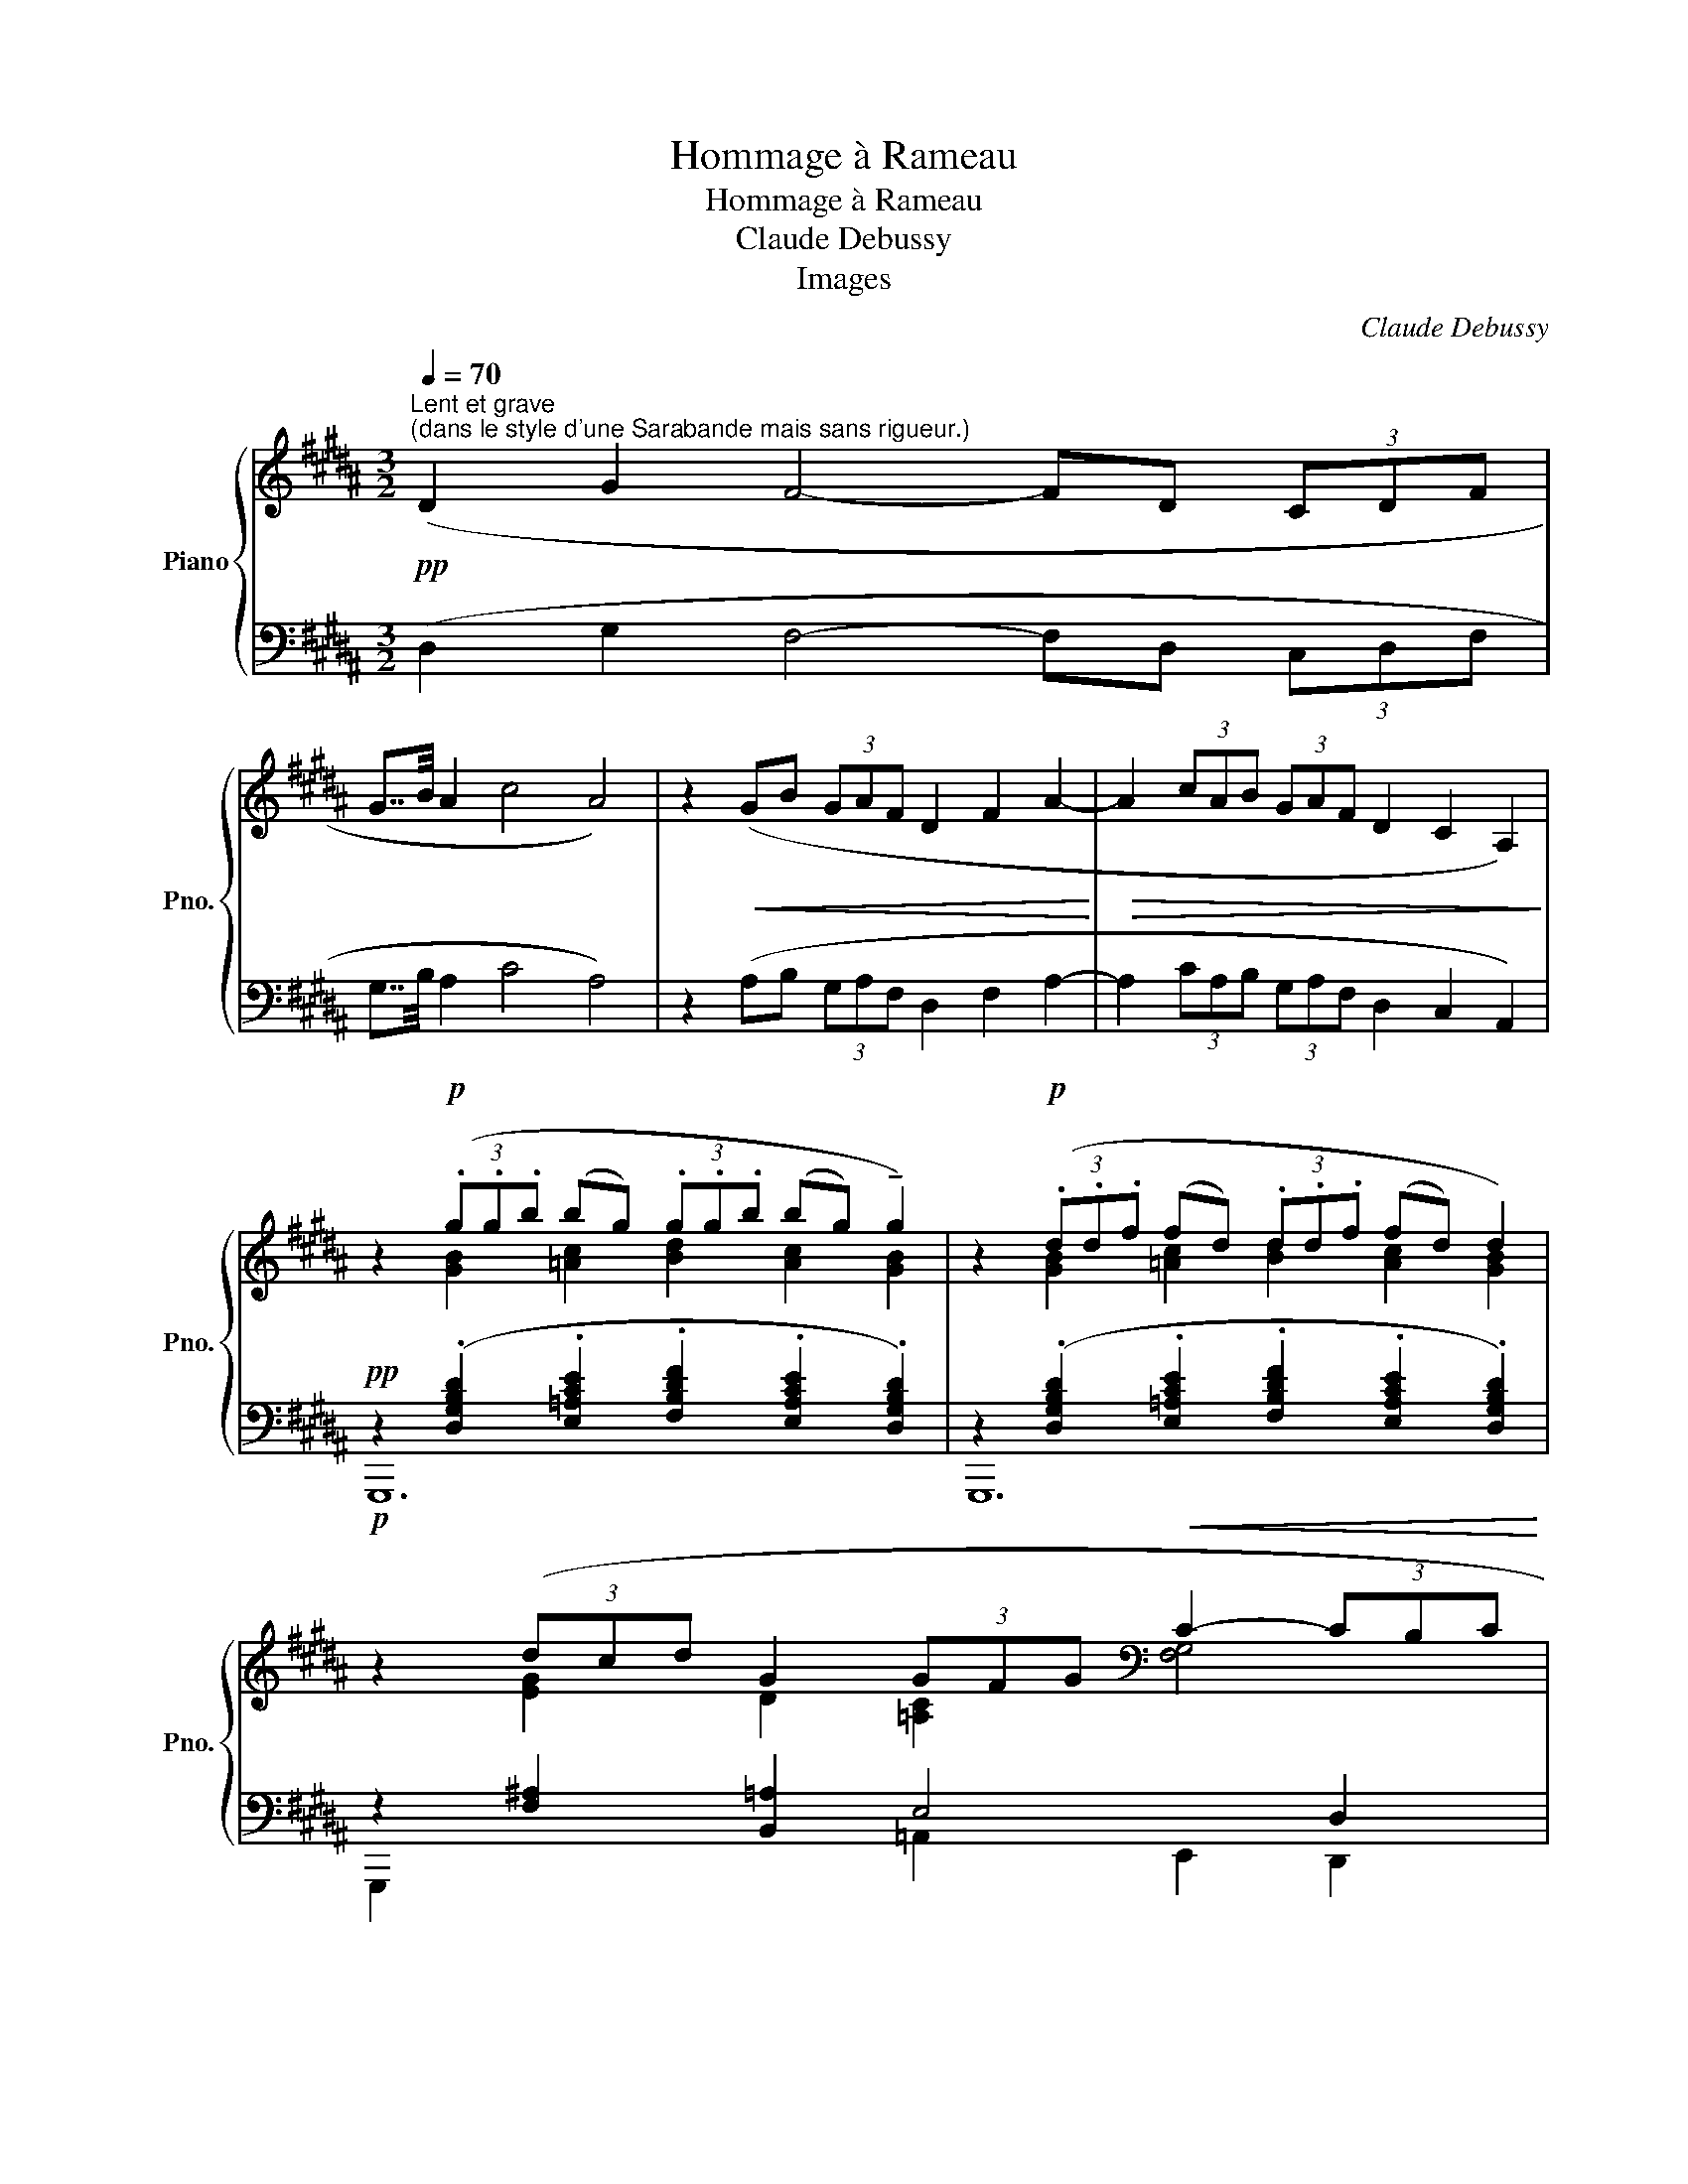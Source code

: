 X:1
T:Hommage à Rameau
T:Hommage à Rameau
T:Claude Debussy
T:Images
C:Claude Debussy
%%score { ( 1 3 5 ) | ( 2 4 6 ) }
L:1/8
Q:1/4=70
M:3/2
K:B
V:1 treble nm="Piano" snm="Pno."
V:3 treble 
V:5 treble 
V:2 bass 
V:4 bass 
V:6 bass 
V:1
"^Lent et grave""^(dans le style d'une Sarabande mais sans rigueur.)"!pp! (D2 G2 F4- FD (3CDF | %1
 G7/4B/4 A2 c4 A4) | z2!<(! (GB (3GAF D2 F2 A2-!<)! |!>(! A2 (3cAB (3GAF D2 C2 A,2)!>)! | %4
 z2!p! (3(.g.g.b (bg) (3.g.g.b (bg) !tenuto!g2) | z2!p! (3(.d.d.f (fd) (3.d.d.f (fd) d2) | %6
!p! z2 (3(dcd G2 (3GFG[K:bass]!<(! C2- (3CB,C | %7
 D2 (3DCD[K:treble] .[G,A,^^C^EA]2!<)! .[D^^FAd]2!p!!>(! !tenuto![DFAd]4- | [DFAd]6)!>)! z2 z4 | %9
[K:bass]!pp!!<(! (A,2 D2 C4- CA, (3G,A,C!<)! || %10
[M:4/2][K:treble]!<(! (D7/4F/4!<)! E2)!<(! (G7/4-B/4!<)! A2)!>(! c4 A4-)!>)! || %11
[M:3/2]!p! (A2 AB (3GAF!<(! D2 F2!<)! A2-) | (A2 (3cAB (3GAF!>(! D2 C2- E2)!>)! | %13
[K:bass]!pp! z2[K:treble]!p! (b2!>(! =a6)!>)! a2- | a2!>(! (f2!>)! =d6)[K:bass][K:treble] (d2- || %15
[M:1/2]!>(! d2 B2)!>)! ||[M:3/2]!p! ([=G,=G]6!<(! [^G,^G]2 [Cc]2!<)! [Dd]2) | %17
!p! ([=G,=G]6!<(! [^G,^G]2 [Cc]2!<)! [Dd]2) |"_cresc." [Dd][Ee] [Ece]4 ([df][eg]) [eg]2 ([ce]g) | %19
!p!"_très soutenu" (.[=Ace=a]2 !tenuto![Acea]4 !tenuto![Aa]2 !tenuto![Gg]2 ([Ff][Gg]) | %20
 (g=a) [=Acea]4) (!tenuto![Aa]2 !tenuto![Gg]2 ([Ff][Gg]) | %21
!<(! [G^Bdg][=B=dfb]!<)! [Bdfb]4)!<(! ([Bdfb][c^egc'] [cegc']2 [=egbe'][c^egc'] | %22
 [c^egc'][B=dfb]!<)! [Bdfb]4)!<(! ([Bdfb][cegc'] [cegc']2 [=ee'][ff'])!<)! |!f! [g^bd'g']12- | %24
!p! [gbd'g']12- | [gbd'g']2!p!!>(! (G2 !tenuto!F4- FD (3CDF!>)! | %26
 G7/4B/4 A2!>(! !tenuto!.[CEGc]4 !tenuto!.[A,CDFA]4)!>)! | %27
!pp! z2 (.A.B (3GAF !tenuto!.D2 !tenuto!.F2 !tenuto!.A2) |[K:bass] z2 (D4!>(! A,4 D,2-)!>)! | %29
 D,8 z4 | %30
[K:treble]!pp![Q:1/4=64]"^Commencer un peu au dessous du mouvt" !tenuto![^B,FA]6!<(! [G,B,^E]2 [=A,CF]2-!<)!!>(! [A,CF]>[C^^F^B]!>)! | %31
!pp! [^^CGA]12 | !tenuto![CF=A]12 |!<(! ([^eg]2- [eg]>[df] [ce]2 [df]4!<)! [eg]2) | %34
!pp! [^B^^c^eg^b]6!<(! [^^FA=e^^f]2 [G=B^eg]2- [GBeg]>[^^cf^^c'] | [^B^^cg^b]4 x8 | %36
!>(! ([gg']2 [ff'][dd'] [cfgc']2 [=B=d^e=b]2 !tenuto!.[GBg]2 !tenuto!.[F=A^Bf]2)!>)! | %37
[Q:1/4=70]"^au Mouvt"!p! (!tenuto!.[=A,B,CF=B]2!<(! .[A,B,CFB]!<)![I:staff +1].[DGBd])!p![I:staff -1] [A,B,CFB]8- | %38
!p! [=A,B,CFB]2!<(! ([A,B,CFB][I:staff +1][DGBd])[I:staff -1] ([A,B,CFB-]2 [DBd]2 [GBdg]2!<)!!>(! [D^EBd]2)!>)! | %39
!p! (!tenuto!.[=A,B,CFB]2 .[A,B,CFB][I:staff +1].[DGBd])[I:staff -1] [A,B,CFB]8- | %40
 [=A,B,CFB]2"_cresc." ([F,F]2 [B,B]2 [Ff][Cc] [B,B]2) [Ff]2 || %41
[M:2/2] ([Bb]2 [ff'][cc'] [Bb]2 [cc']2) || %42
[M:3/2][Q:1/4=76]"^En animant"!p! ([G=ceg]4 [Fc=df]6 [Gceg][=Adf=a]) | %43
 ([Begb]"_cresc."[=A=df=a] [G=ceg]2- [Gceg][FBdf][Gceg][Adfa] [Begb][cfa=c']- (3[cfac'][dgb=d'][eac'e']) | %44
!f! ([g=c'e'g'] [fb=d'f']2 .[e=ac'e']) ([=dgbd'] [=cfac']2 .[Begb])!>(! ([=Adfa] [Gceg]2 .[FBdf])!>)! | %45
!p!"_dim." ([G=ceg] [FB=df]2 [Gceg] [Gceg] [FBdf]2 [Gceg]- [Gceg] [FBdf]2 [Gceg] | %46
!p! [G^B^eg] [FA^df]2 [GBeg]- [GBeg] [FAdf]2 [GBeg] [GBeg]!>(! [FAdf]2!>)! [GBeg]) | %47
!p! ([=Ac=f=a]4 [=GBd=g]6 [Acfa][Bdgb] | %48
!<(! [c=f=ac'][Bd=gb] [=Acfa]2- [Acfa][=GBdg][Acfa][Bdgb] [cfac'] [dgbd']2 [fac'=f']) | %49
 ([=gbd'=g'] [=f=ac'=f']2) [dgbd'] ([cfac'] [Bdgb]2) [cfac'] ([dgbd'] [fac'f']2) ([gbd'g']!<)! || %50
[K:C][Q:1/4=70]"^a Tempo 1°" .[abd'f'a']2)!ff! (!tenuto!.[ABdfa]4 !tenuto!.[E^A^ce]2!<(! !tenuto!.[FBdf]2- [FBdf]>[B_e^fb]!<)! | %51
 [Ad=fa]12) | %52
!ff!{x} .a'2 !tenuto!.[ABdfa]4 !tenuto!.[E^A^ce]2!<(! !tenuto!.[FBdf]2- [FBdf]>[B=c^db]!<)! | %53
 !tenuto!.[Bceb]12 |!p! !tenuto![Bceb]12 |!p! !tenuto![Bceb]12[Q:1/4=66]"^Rit." || %56
[K:B][Q:1/4=70]"^au Mouvt"!pp! (!tenuto!D2 !tenuto!G2 !tenuto!F4- FD (3CDF | %57
!<(! G>B A2 c4!<)!!>(! A4)!>)! |!pp! z2 (AB (3GA^F!<(! D2 F2 A2)!<)! | %59
!pp! z2 (3(cAB (3GA^F!>(! D2 C2 A,2)!>)! | %60
!pp! z2!<(! (3(ggb (bg) (3gg!<)!b!>(! (bg) !tenuto!g2)!>)! | %61
!pp! z2!<(! (3(ddf (fd) (3dd!<)!f!>(! (fd) !tenuto!d2)!>)! | %62
!p! z2 (3(dcd G2 (3GFG[K:bass] C2- (3CB,C | %63
!<(! D2- (3DC!<)!D[K:treble]!p!!>(! !tenuto!.[G,A,^^C^EA]2[Q:1/4=68]"^Poco rit." !tenuto!.[DG^Bd]2!>)! !tenuto!.[D^^FAd]4-) | %64
 [DFAd]4 z4[K:bass]!p!!>(! (D,2!>)! G,2) | %65
[Q:1/4=66]"^Un peu plus lent"!pp! (!tenuto![^E,G,C^E]8-[K:treble][K:bass] [E,G,CE]2 [D,F,B,D]2 | %66
[K:treble] !tenuto![G,B,=EG]8 [A,^^C^EA]4) | %67
[K:bass]!pp! !tenuto![^E,G,^C^E]8-[K:treble][K:bass]!<(! [E,G,CE]2 [G,B,=EG]2!<)! | %68
[K:treble]!p! z2 (!tenuto![dd']2 !tenuto![gg']2 !tenuto![d'd'']!tenuto![aa'] !tenuto![gg']2) !tenuto![A,DFA]2 | %69
!p! z2 (!tenuto![Dd]2 !tenuto![Gg]2 !tenuto![dd']!tenuto![Aa] !tenuto![Gg]2) [A,DFA]2 | %70
!p!!>(! ([CD=Ac]8 [F^Ad]4)!>)! | %71
[Q:1/4=60]"^Retenu"!pp! z2 (!tenuto![dd']2"_m.g." !tenuto![gg']2 !tenuto![d'd'']!tenuto![aa'] !tenuto![gg']2) !tenuto![^EAc^e]2 | %72
"_m.d." .[DGBd]2 .[CFAc]2 !tenuto![B,^EGB]4 !tenuto![A,DFA]4 | %73
[Q:1/4=56]"^Plus retenu"!pp! z2 (!tenuto![Dd]2 !tenuto![Gg]2 !tenuto![dd']!tenuto![Aa] !tenuto![Gg]2) z2 | %74
 z4!ped!!ppp!!ped! !tenuto![d'g'b'd'']8- | [d'g'b'd'']12!ped-up! |] %76
V:2
 (D,2 G,2 F,4- F,D, (3C,D,F, | G,7/4B,/4 A,2 C4 A,4) | z2 (A,B, (3G,A,F, D,2 F,2 A,2- | %3
 A,2 (3CA,B, (3G,A,F, D,2 C,2 A,,2) | %4
!pp! z2 (.[D,G,B,D]2 .[E,=A,CE]2 .[F,B,DF]2 .[E,A,CE]2 .[D,G,B,D]2) | %5
 z2 (.[D,G,B,D]2 .[E,=A,CE]2 .[F,B,DF]2 .[E,A,CE]2 .[D,G,B,D]2) | z2 [F,^A,]2 [B,,=A,]2 E,4 D,2 | %7
 [C,,C,]2 [B,,,B,,]2 [A,,,A,,]2 [D,,,D,,]2- [D,A,]4- | [D,A,]6 z2 z4 | %9
 A,,2 D,2 C,4- C,A,, (3G,,A,,C, ||[M:4/2] (D,7/4F,/4 E,2) (G,7/4-B,/4 A,2) C4 A,4 || %11
[M:3/2] (A,2 A,B, (3G,A,F, D,2 F,2 A,2-) | (A,2 (3CA,B, (3G,A,F, D,2 C,2- E,2) | %13
 z2[K:treble] (B2 =A6)[K:bass][K:treble] A2- | A2 (F2[K:bass] =D6) D2- ||[M:1/2] D2 B,2 || %16
[M:3/2] ([^A,,,^A,,]4 [C,,C,]4 [E,,E,]2 [D,,D,]2) | ([A,,,A,,]4 [C,,C,]4 [E,,E,]2 [D,,D,]2) | %18
 z2 (FG) G2 ([DF][EG]) [EG]2 [CE]2 | %19
 !arpeggio![E,=A,CE]2 [E,A,CE]4 ([CE][=CD]) ([CD][B,=D]) (3([^A,^C][B,D][^B,^D]) | %20
 ([^B,D][CE]) [CE]4 ([CE][=C^D]) ([CD][B,=D]) (3([^A,^C][B,D][^B,^D]) | %21
 [^B,D][=DF] [DF]4 [DF][^EG] [EG]2[K:treble] [GB][^EG] | %22
[K:bass] [=D^E^G][DF] [DF]4 [DF][^EG] [EG]2[K:treble] =EF | %23
[K:bass] !tenuto!D2 !tenuto!G2 !tenuto!F4 !tenuto!D4- | D2 (.G2 !tenuto!.F4 !tenuto!.D4-) | %25
 D2 z2 z4 z2 ([=A,,,=A,,]2 |!8vb(! [E,,,E,,]2 [C,,,C,,]2 [A,,,,A,,,]4 [D,,,D,,]4)!8vb)! | %27
 z2 .A,.B, (3G,A,F, D,2 F,2 A,2 | z2 (D,4 A,,4 D,,2-) | D,,8 z2 [G,,,G,,]2- | %30
 [D,G,]6 =D,2 ^D,2- D,>[E,=A,] | [G,,^E,^A,]12 | !tenuto![G,,-D,F,=A,]12 | %33
 ([=A,C]4 [B,D]4 [C^E]4) | [G,,,G,,]4 [G,,,G,,]8- | [^E,A,^^CG]8[K:treble] !tenuto!G4- | %36
 [=A^B]4 [FG]2 [=D^E]2[K:bass] =A,4 | %37
 ([B,,,B,,]6[K:treble][K:bass] [F,,,F,,]2 [B,,,B,,]2 [F,,F,][C,,C,]) | %38
 ([B,,,B,,]8[K:treble][K:bass] [G,,,G,,]2 [C,,C,]2) | %39
 ([B,,,B,,]6[K:treble][K:bass] [F,,,F,,]2 [B,,,B,,]2 [F,,F,][C,,C,]) | %40
 ([B,,,B,,]4 [=A,,,=A,,]4 [=G,,,=G,,]4) ||[M:2/2] ([G,=DF]4 ([B,D^E]4) || %42
[M:3/2] z2) ([=A,,=A,]2 [=D,=D]2 [A,=A][E,E] [D,D]2) .[A,,A,]2 | %43
 z2 ([=A,,=A,]2 [=D,=D]2 [A,=A][E,E] [D,D]2) [A,,A,]2 | %44
 z2 ([=A,,=A,]2 [=D,=D]2 [A,=A][E,E] [D,D]2) [A,,A,]2 | %45
 z2 ([=A,,=A,]2 [=D,=D]2 [A,=A][E,E] [D,D]2) .[A,,A,]2 | %46
 z2"_en dehors" (!tenuto!.D,2 !tenuto!.G,2 !tenuto!.D!tenuto!.A, !tenuto!.G,2) !tenuto!.G,,2 | %47
 z2 (.[B,,B,]2 .[=F,=F]2[K:treble] .[Cc].[=G,=G] .[=F,=F]2[K:bass] .[B,,B,]2) | %48
 z2 (.[B,,B,]2 .[=F,=F]2[K:treble] .[Cc].[=G,=G] .[=F,=F]2[K:bass] .[B,,B,]2) | %49
 z2 (.[B,,B,]2 .[=F,=F]2[K:treble] .[Cc].[=G,=G] .[=F,=F]2[K:bass] .[B,,B,]2) || %50
[K:C] z2 !tenuto!.[A,B,DF]4 !tenuto!.[^G,^A,^C]2 !tenuto!.[=G,B,D]2- [G,B,D]>[^F,=C_E] | %51
 [=F,B,D]12[K:treble]!8va(! |[K:bass] z2 [ABdf]4 [^G^A^c]2 [=GBd]2- [GBd]>[F=c^d]!8va)! | %53
 [^F,CE]12 | [G,CEG]8 E,[I:staff -1]G,CD |[I:staff +1] [^F,CE]12 ||[K:B] [B,,F,]12 | [B,,^E,]12 | %58
 ([G,B,=D]2 [=G,A,C]2 [^F,^G,^B,]8) | ([G,=B,=D]2 [=G,A,C]2 [^F,^G,^B,]4) ^^F,4 | %60
 z2 (.[D,G,B,D]2 .[E,=A,CE]2 .[F,B,DF]2 .[E,A,CE]2 .[D,G,B,D]2) | %61
 z2 (.[D,G,B,D]2 .[E,=A,CE]2 .[F,B,DF]2 .[E,A,CE]2 .[D,G,B,D]2) | z2 ([F,^A,]2 [B,,=A,]2 E,4 D,2 | %63
 [C,,C,]2 [B,,,B,,]2 [A,,,A,,]2 [G,,,D,,G,,]2 [D,,,A,,,D,,]4-) | [D,,,A,,,D,,]4 z4 (D,,2 G,,2) | %65
 z4 !tenuto!G,4 [C,,G,,C,]2 !tenuto!B,,2 | !tenuto!E,2 !tenuto!B,!tenuto!F, !tenuto!E,4 z4 | %67
 z4 !tenuto!G,4 [C,,G,,C,]2 E,2 | (!tenuto![^E,,^B,,G,]8-!>(! [E,,B,,G,]2 !tenuto![G,,D,F,]2)!>)! | %69
 (!tenuto![^E,,^B,,G,]8-!>(! [E,,B,,G,]2 [G,,D,F,]2)!>)! | ([F,,C,=A,]8 [D,,^A,,F,]4) | %71
 [G,,,G,,]12- | [G,,,G,,]12 | [G,,,G,,]12 |!ppp! [G,,,D,,G,,]12- | [G,,,D,,G,,]12 |] %76
V:3
 x12 | x12 | x12 | x12 | x2 [GB]2 [=Ac]2 [Bd]2 [Ac]2 [GB]2 | x2 [GB]2 [=Ac]2 [Bd]2 [Ac]2 [GB]2 | %6
 x2 [EG]2 D2 [=A,C]2[K:bass] [F,G,]4 | [E,G,]4[K:treble] x8 | x12 |[K:bass] x12 || %10
[M:4/2][K:treble] x4 (E4 [EG]4) [DF]4 ||[M:3/2] [CE]6 [B,D]2 [A,C]2 [DF]2 | %12
 [CE]6 [B,D]2 A,2 [=A,C]2 |[K:bass] !tenuto!=A,,8[K:treble] x4 | %14
 [eg][=df] (3([ce][Bd][=Ac]) [Ac][=GB] [GB]4[K:bass][K:treble] (3[Ac][FA][Ac] || %15
[M:1/2] [=Ac][=GB] (3[FA][EG][=DF] ||[M:3/2] ([=DF][CE]) [CE]4 (3[^DF][CE][DF] [GB]2 [^^FA]2 | %17
 ([=DF][CE]) [CE]4 (3[^DF][CE][DF] [GB]2 [^^FA]2 | [Gc]2 x4 c4 G2 | %19
 x6 ([ce][=cd]) ([cd][B=d]) (3[^A^c][Bd][^B^d] | %20
 [G^Bd][=Ace] x4 ([ce][=cd]) ([cd][B=d]) (3[^A^c][Bd][^B^d] | x12 | x10 [gb]2 | x12 | %24
 z2 (.[gg']2 !tenuto!.[ff']4 !tenuto!.[d-d']4) | d2 x10 | [G,B,E]2 [^A,EG]2 x8 | %27
 x2 [CD]4 [CD]4 [CD]2 |[K:bass] x2 (3(CA,B, (3G,A,F, D,2 C,2 A,,2) | !tenuto!G,,4 !tenuto!G,,4 x4 | %30
[K:treble] x12 | x8 ^e4- | (^e2- e>[Bd] [=Ac]2 [Bd]4 [ce]2) | =A8 x4 | x12 | %35
 x8!mf! !tenuto![gg']4- | [=a^b]4 x8 | x12 | x12 | x12 | z4 [C=G]4 [=DG]4 || %41
[M:2/2] [=df]4 [d^e]4 ||[M:3/2] x12 | x12 | x12 | x12 | x12 | x12 | x12 | x12 ||[K:C] x12 | x12 | %52
 x12 | x12 | x12 | x12 ||[K:B] [=A,D]12 | [G,=D]12 | =F2 E2 D8 | =F2 E2 D8 | %60
 x2 [GB]2 [=Ac]2 [Bd]2 [Ac]2 [GB]2 | x2 [GB]2 [=Ac]2 [Bd]2 [Ac]2 [GB]2 | %62
 x2 [EG]2 D2 [=A,C]2[K:bass] [F,G,]4 | [E,G,]4[K:treble] x8 | x8[K:bass] x4 | %65
 z4[K:treble] !tenuto![Gg]4[K:bass] x4 |[K:treble] x12 | %67
[K:bass] z4[K:treble] !tenuto![Gg]4[K:bass] x4 |[K:treble] !tenuto![^B,^EG^B]8- [B,EGB]2 x2 | %69
 !tenuto![^B,^EG^B]8- [B,EGB]2 x2 | !tenuto!D2 !tenuto!G2 !tenuto!F4 !tenuto!D2 !tenuto!C2 | %71
 !tenuto![GBdg]4 !tenuto![FBdf]4- [FBdf]2 x2 | x12 | [G,C^EG]4 x8 | x4 [GBdg]8- | [GBdg]12 |] %76
V:4
 x12 | x12 | x12 | x12 | G,,,12 | G,,,12 | G,,,2 x4 =A,,2 E,,2 D,,2 | x8 [D,,,D,,]4- | %8
 [D,,,D,,]6 x2 z4 | x12 ||[M:4/2] x4 (E,4 [E,G,]4) [D,F,]4 || %11
[M:3/2] [C,E,]6 [B,,D,]2 [A,,C,]2 [D,F,]2 | x6 [B,,D,]2 A,,2 [=A,,C,]2 | %13
 [=D,,,=D,,]8[K:treble][K:bass] !tenuto![=A,,=A,]4[K:treble] | %14
 [EG][=DF] (3[CE][B,D][=A,C][K:bass] [=A,C][=G,B,] [G,B,]4 (3([A,C][F,A,][A,C] || %15
[M:1/2] [=A,C][=G,B,] (3[F,A,][E,G,][=D,F,]) ||[M:3/2] x12 | x12 | x2 [G,C]4 C4 x2 | %19
 x6 [E,=A,]4 [E,=A,]2 | [E,=A,]2 [E,A,]4 [E,A,]4 [E,=A,]2 | z4 [=A,,,=A,,]8-[K:treble] | %22
[K:bass] =A,2 [E,A,]4 [E,A,]2 [A,=D]2[K:treble] [=DGB]2 |[K:bass]({G,,,G,,)} [G,,,G,,D,G,^B,]12- | %24
 [G,,,G,,D,G,B,]12- | [D,G,B,]2 x10 |!8vb(! x12!8vb)! | x2 [G,,D,]4 [G,,D,]4 [G,,D,]2 | %28
 x2 (3(C,A,,B,, (3G,,A,,F,, D,,2 C,,2 A,,,2) | !tenuto!G,,,4 !tenuto!G,,,4 z4 | [G,,,G,,]8 G,,4- | %31
 z4 G,,,8 | z4 z4 G,,,4- | [G,,,-G,,-F,]12 | %34
 [^E,G,A,^^C^E]6 [^C,^^F,A,=E]2 [=D,G,B,^E]2- [D,G,B,E]>[=E,A,^^C^^F] | %35
 [G,,,G,,]4 [G,,,G,,]8[K:treble] | G2 FD C2 =B,2[K:bass] !tenuto!.[G,B,]2 !tenuto!.[F,^B,]2 | %37
 x3[K:treble] x[K:bass] x8 | x3[K:treble] x5[K:bass] x4 | x3[K:treble] x[K:bass] x8 | x12 || %41
[M:2/2]{/[E,,,E,,]} [E,,,E,,]4{/[C,,,C,,]} [C,,,C,,]4 ||[M:3/2] [=D,,,=D,,]12 | [=D,,,=D,,]12 | %44
 [=D,,,=D,,]12 | [=D,,,=D,,]12 | G,,,12 | !tenuto![C,,,C,,]12[K:treble][K:bass] | %48
 !tenuto![C,,,C,,]12[K:treble][K:bass] | !tenuto![C,,,C,,]12[K:treble][K:bass] || %50
[K:C] [G,,,G,,]12- | [G,,,G,,]12[K:treble]!8va(! |[K:bass] !tenuto!G,,12!8va)! | %53
 z4"^dim." (!tenuto!D,,,D,,A,,D, (6:4:6^F,[I:staff -1]A,CDE^F | %54
[I:staff +1] z4) !tenuto!C,,,C,,G,,C, x4 | %55
 z4 !tenuto!D,,,D,,A,,D,- (6:4:6D,^F,[I:staff -1]A,B,CD || %56
[K:B][I:staff +1] (.D,,2 .D,,2 z2 .D,,2 z2 .D,,2) | (.D,,2 .D,,2 z2 .D,,2 z2 .D,,2) | %58
 x4 z2 (D,2 G,,2 D,,2) | x8 !tenuto![D,,A,,]4 | !tenuto!G,,,8 x4 | G,,,12 | %62
 G,,,2 x4 =A,,2 E,,2 D,,2 | x12 | x12 | (!tenuto![C,,G,,C,]8- x2 [B,,,F,,]2 | %66
 [E,,B,,]8 [A,,,^E,,A,,]4) | !tenuto![C,,G,,C,]8- x2 [E,,B,,]2 | x12 | x12 | x12 | [G,B,D]4 x8 | %72
 x12 | x4 [F,B,DF]4- [F,B,DF]2"^m.d." [^E,A,C^E]2 | [D,G,B,D]12- | [D,G,B,D]12 |] %76
V:5
 x12 | x12 | x12 | x12 | x12 | x12 | x8[K:bass] x4 | x4[K:treble] x8 | x12 |[K:bass] x12 || %10
[M:4/2][K:treble] x6 G2- x8 ||[M:3/2] x12 | x12 | %13
[K:bass] x2[K:treble] (3[gb][f=a][eg] ([eg][=df]) [df]4 (3[eg][ce][eg] | %14
 x8[K:bass] !tenuto!=D,4[K:treble] ||[M:1/2] x4 ||[M:3/2] x12 | x12 | x12 | x12 | x12 | x12 | x12 | %23
 x12 | x12 | z2 x8 [E,=A,]2 | x12 | x12 |[K:bass] x12 | x12 |[K:treble] x12 | x12 | x12 | x12 | %34
 x12 | x12 | x12 | x12 | x12 | x12 | x12 ||[M:2/2] x8 ||[M:3/2] x12 | x12 | x12 | x12 | x12 | x12 | %48
 x12 | x12 ||[K:C] x12 | x12 | x12 | x12 | x12 | x12 ||[K:B] x12 | x12 | x12 | x12 | x12 | x12 | %62
 x8[K:bass] x4 | x4[K:treble] x8 | x8[K:bass] x4 | x4[K:treble] x4[K:bass] x4 |[K:treble] x12 | %67
[K:bass] x4[K:treble] x4[K:bass] x4 |[K:treble] x12 | x12 | x12 | x12 | x12 | x12 | x12 | x12 |] %76
V:6
 x12 | x12 | x12 | x12 | x12 | x12 | x12 | x12 | x12 | x12 ||[M:4/2] x6 G,2- x8 ||[M:3/2] x12 | %12
 [C,E,]6 x6 | x2[K:treble] (3[GB][F=A][EG] ([EG][=DF]) [DF]4[K:bass][K:treble] (3[EG][CE][EG] | %14
 x4[K:bass] x4 !tenuto![=G,,,=G,,]4 ||[M:1/2] x4 ||[M:3/2] x12 | x12 | [C,,C,]12 | %19
 !tenuto![=A,,,=A,,]12 | z4 [=A,,,=A,,]8 | [E,=A,]2 [E,A,]4 [E,A,]2 [A,=D]2[K:treble] =D2 | %22
[K:bass] [=A,,,=A,,]4 [A,,,A,,]8[K:treble] |[K:bass] x12 | x12 | [G,,,G,,]2 x10 |!8vb(! x12!8vb)! | %27
 !tenuto!G,,,12 | !tenuto!G,,,4 x8 | x12 | x12 | x12 | x12 | x12 | x12 | x8[K:treble] G4 | %36
 x8[K:bass] x4 | x3[K:treble] x[K:bass] x8 | x3[K:treble] x5[K:bass] x4 | %39
 x3[K:treble] x[K:bass] x8 | x12 ||[M:2/2] x8 ||[M:3/2] x12 | x12 | x12 | x12 | x12 | %47
 x6[K:treble] x4[K:bass] x2 | x6[K:treble] x4[K:bass] x2 | x6[K:treble] x4[K:bass] x2 ||[K:C] x12 | %51
 z4!mf!!<(! (!tenuto!G,,,G,,D,G,[I:staff -1]B,/D/F/A/[K:treble][I:staff +1]B/4d/4f/4a/4[I:staff -1](7:4:7b/4d'/4f'/4a'/4!8va(!b'/4d''/4f''/4)!<)! | %52
[I:staff +1][K:bass] x12!8va)! | x4 D,,,4 x4 | x12 | x12 ||[K:B] x12 | x12 | x12 | x12 | x12 | %61
 x12 | x12 | x12 | x12 | x12 | x12 | x12 | x12 | x12 | x12 | x12 | x12 | x12 | x12 | x12 |] %76

